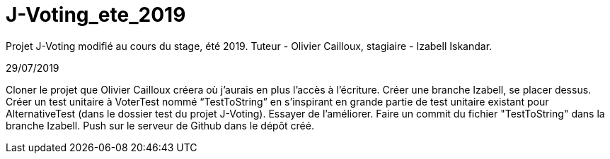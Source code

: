 # J-Voting_ete_2019
Projet J-Voting modifié au cours du stage, été 2019. Tuteur - Olivier Cailloux, stagiaire - Izabell Iskandar.


29/07/2019

Cloner le projet que Olivier Cailloux créera où j’aurais en plus l’accès à l’écriture.
Créer une branche Izabell, se placer dessus.
Créer un test unitaire à VoterTest nommé “TestToString” en s’inspirant en grande partie de test unitaire existant pour AlternativeTest (dans le dossier test du projet J-Voting).
Essayer de l’améliorer.
Faire un commit du fichier "TestToString" dans la branche Izabell.
Push sur le serveur de Github dans le dépôt créé.
